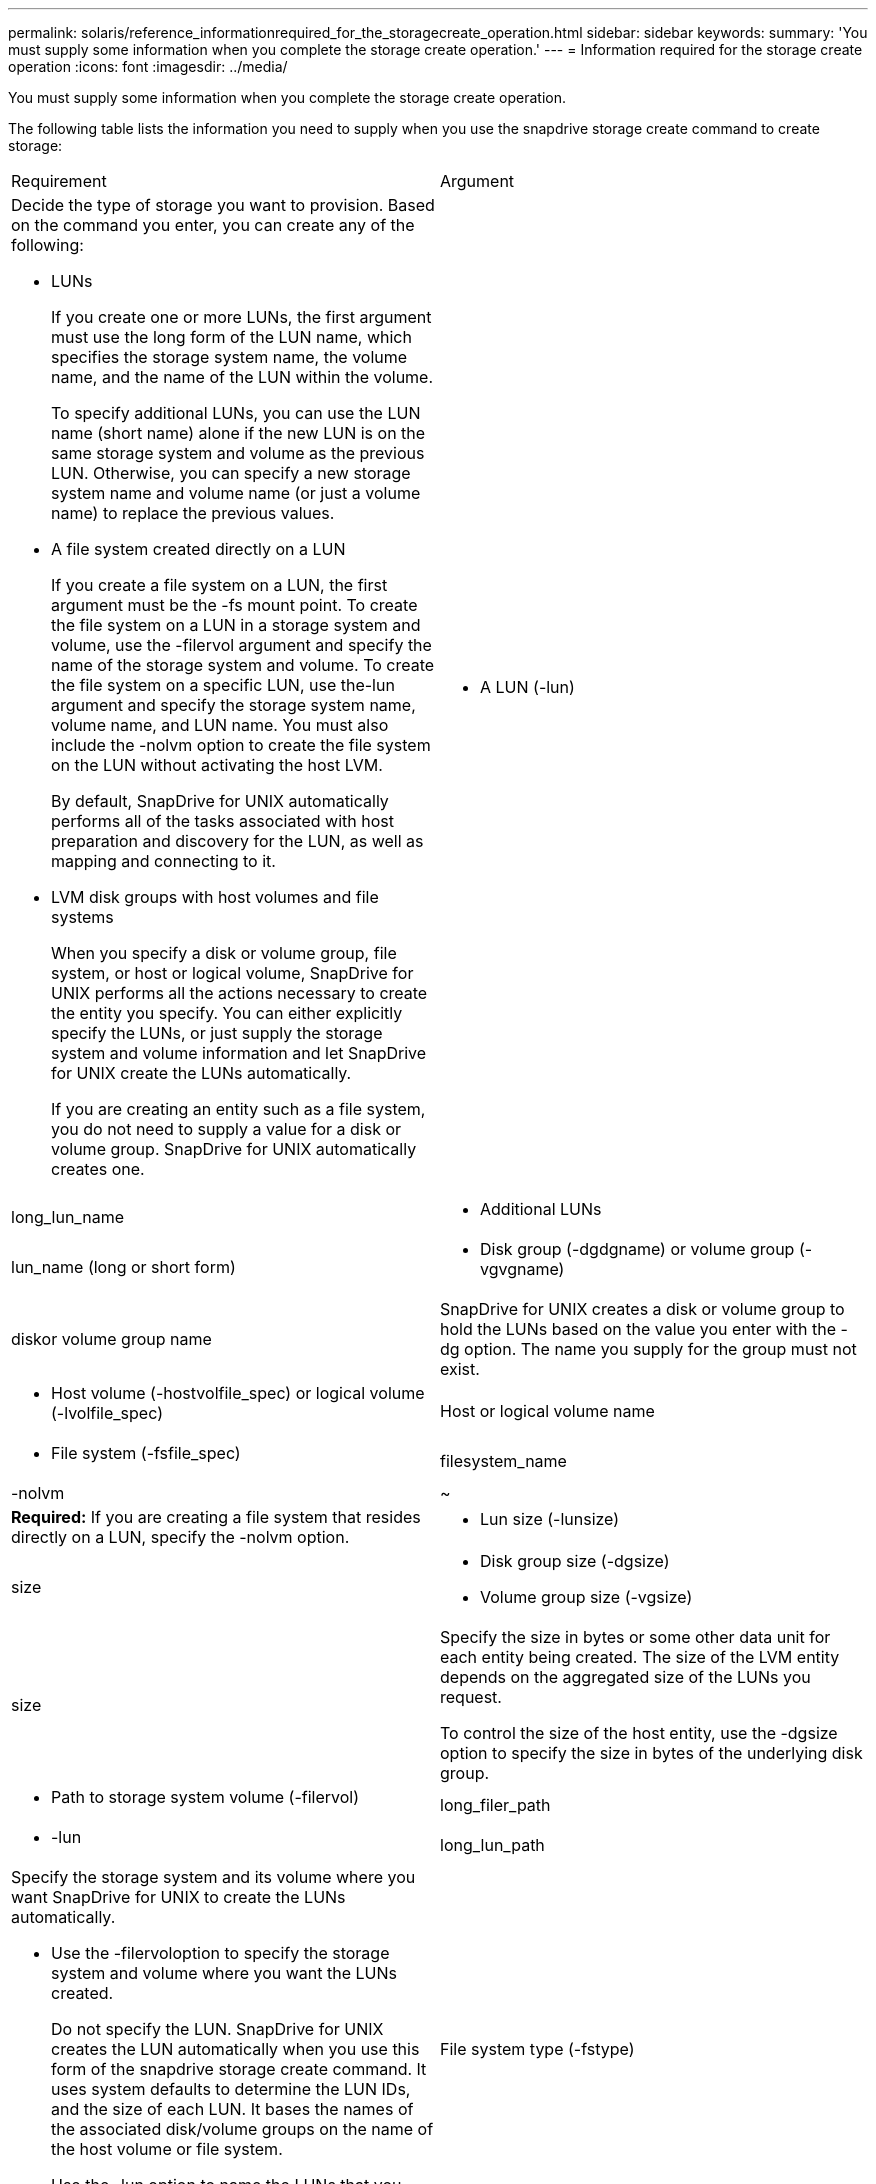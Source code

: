 ---
permalink: solaris/reference_informationrequired_for_the_storagecreate_operation.html
sidebar: sidebar
keywords: 
summary: 'You must supply some information when you complete the storage create operation.'
---
= Information required for the storage create operation
:icons: font
:imagesdir: ../media/

[.lead]
You must supply some information when you complete the storage create operation.

The following table lists the information you need to supply when you use the snapdrive storage create command to create storage:

|===
| Requirement| Argument
a|
Decide the type of storage you want to provision. Based on the command you enter, you can create any of the following:

* LUNs
+
If you create one or more LUNs, the first argument must use the long form of the LUN name, which specifies the storage system name, the volume name, and the name of the LUN within the volume.
+
To specify additional LUNs, you can use the LUN name (short name) alone if the new LUN is on the same storage system and volume as the previous LUN. Otherwise, you can specify a new storage system name and volume name (or just a volume name) to replace the previous values.

* A file system created directly on a LUN
+
If you create a file system on a LUN, the first argument must be the -fs mount point. To create the file system on a LUN in a storage system and volume, use the -filervol argument and specify the name of the storage system and volume. To create the file system on a specific LUN, use the-lun argument and specify the storage system name, volume name, and LUN name. You must also include the -nolvm option to create the file system on the LUN without activating the host LVM.
+
By default, SnapDrive for UNIX automatically performs all of the tasks associated with host preparation and discovery for the LUN, as well as mapping and connecting to it.

* LVM disk groups with host volumes and file systems
+
When you specify a disk or volume group, file system, or host or logical volume, SnapDrive for UNIX performs all the actions necessary to create the entity you specify. You can either explicitly specify the LUNs, or just supply the storage system and volume information and let SnapDrive for UNIX create the LUNs automatically.
+
If you are creating an entity such as a file system, you do not need to supply a value for a disk or volume group. SnapDrive for UNIX automatically creates one.

a|

* A LUN (-lun)

a|
long_lun_name
a|

* Additional LUNs

a|
lun_name (long or short form)
a|

* Disk group (-dgdgname) or volume group (-vgvgname)

a|
diskor volume group name
a|
SnapDrive for UNIX creates a disk or volume group to hold the LUNs based on the value you enter with the -dg option. The name you supply for the group must not exist.

a|

* Host volume (-hostvolfile_spec) or logical volume (-lvolfile_spec)

a|
Host or logical volume name
a|

* File system (-fsfile_spec)

a|
filesystem_name
a|
-nolvm
a|
~
a|
*Required:* If you are creating a file system that resides directly on a LUN, specify the -nolvm option.
a|

* Lun size (-lunsize)

a|
size
a|

* Disk group size (-dgsize)
* Volume group size (-vgsize)

a|
size
a|
Specify the size in bytes or some other data unit for each entity being created. The size of the LVM entity depends on the aggregated size of the LUNs you request.

To control the size of the host entity, use the -dgsize option to specify the size in bytes of the underlying disk group.

a|

* Path to storage system volume (-filervol)

a|
long_filer_path
a|

* -lun

a|
long_lun_path
a|
Specify the storage system and its volume where you want SnapDrive for UNIX to create the LUNs automatically.

* Use the -filervoloption to specify the storage system and volume where you want the LUNs created.
+
Do not specify the LUN. SnapDrive for UNIX creates the LUN automatically when you use this form of the snapdrive storage create command. It uses system defaults to determine the LUN IDs, and the size of each LUN. It bases the names of the associated disk/volume groups on the name of the host volume or file system.

* Use the -lun option to name the LUNs that you want to use.

a|
File system type (-fstype)

a|
type
a|
If you are creating a file system, supply the string representing the file system type.

For Solaris, SnapDrive for UNIX accepts: vxfs or ufs.

NOTE: By default, SnapDrive for UNIX supplies this value if there is only one file system type for your host platform. In that case, you do not need to enter it.

a|
-vmtype
a|
type
a|
*Optional:* Specifies the type of volume manager to be used for SnapDrive for UNIX operations.
a|
-fsopts
a|
option name and value
a|
-mntopts
a|
option name and value
a|
-nopersist
a|
~
a|
-reserve | -noreserve
a|
~
a|
*Optional:* If you are creating a file system, you can specify the following options:

* Use -fsopts to specify options you want to pass to the host command used to create the file systems. For example, you might supply options that themkfscommand would use. The value you supply usually needs to be a quoted string and must contain the exact text to be passed to the command.
* Use -mntopts to specify options that you want to pass to the host mount command (for example, to specify host system logging behavior). The options you specify are stored in the host file system table file. Allowed options depend on the host file system type.
+
The -mntopts argument is a file system -type option that is specified using the mount command -o flag. Do not include the -o flag in the -mntopts argument. For example, the sequence -mntopts tmplog passes the string -otmplog to the mount command, and inserts the text tmplog on a new command line.
+
NOTE: If you pass any invalid -mntopts options for storage and snap operations, SnapDrive for UNIX does not validate those invalid mount options.

* Use -nopersist to create the file system without adding an entry to the file system mount table file on the host. By default, the snapdrive storage create command creates persistent mounts. When you create an LVM storage entity on a Solaris host, SnapDrive for UNIX automatically creates the storage, mounts the file system, and then places an entry for the file system in the host file system table.
* Use -reserve | -noreserve to create the storage with or without creating a space reservation.

a|
-devicetype
a|
~
a|
The -devicetype option specifies the type of device to be used for SnapDrive for UNIX operations. The type can be either shared, which specifies the scope of the LUN, disk group, and file system as host cluster-wide, or dedicated, which specifies the scope of the LUN, disk group, and file system as local.

Although the storage creation process is initiated from the host cluster master node, the discovery of LUNS and host preparation of LUNS must be performed on each host cluster node. Therefore, you should ensure that the rsh or ssh access-without-password-prompt for SnapDrive for UNIX is allowed on all the host cluster nodes.

You can find the current cluster master node using the SFRAC management commands. The -devicetype option specifies the type of device to be used for SnapDrive for UNIX operations. If you do not specify the -devicetype option in SnapDrive for UNIX commands that supports this option, it is equivalent to specifying-devicetype dedicated.

a|

* igroup name(-igroup)

a|
ig_name
a|
*Optional:* NetApp recommends that you use the default igroup for your host instead of supplying an igroup name.

|===
